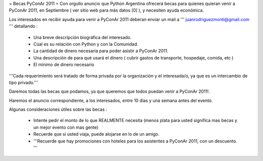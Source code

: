 = Becas PyConAr 2011 =
Con orgullo anuncio que Python Argentina ofrecerá becas para quienes quieran venir a PyConAr 2011, en Septiembre ( ver sitio web para más datos [0] ), y necesiten ayuda económica.

Los interesados en recibir ayuda para venir a PyConAr 2011 deberan enviar un mail a ''' juanrodriguezmonti@gmail.com ''' detallando  :

 * Una breve descripción biográfica del interesado.
 * Cúal es su relación con Python y con la Comunidad.
 * La cantidad de dinero necesaria para poder asistir a PyConAr 2011.
 * Una descripción de para qué usará el dinero ( cubrir gastos de transporte, hospedaje, comida, etc )
 * El mínimo de dinero necesario

'''Cada requerimiento será tratado de forma privada por la organización y el interesada/o, ya que es un intercambio de tipo privado.'''

Daremos todas las becas que podamos, ya que queremos que todos puedan venir a PyConAr 2011!.

Haremos el anuncio correspondiente, a los interesados, entre 10 días y una semana antes del evento.

Algunas consideraciones útiles sobre las becas :

 * Intente pedir el monto de lo que REALMENTE necesita (menos plata para usted significa mas becas y un mejor evento con mas gente)
 * Recuerde que si usted viaja, puede alojarse en lo de un amigo.
 * '''Recuerde que hay promociones con hoteles para los asistentes a PyConAr 2011, con un descuento. '''
